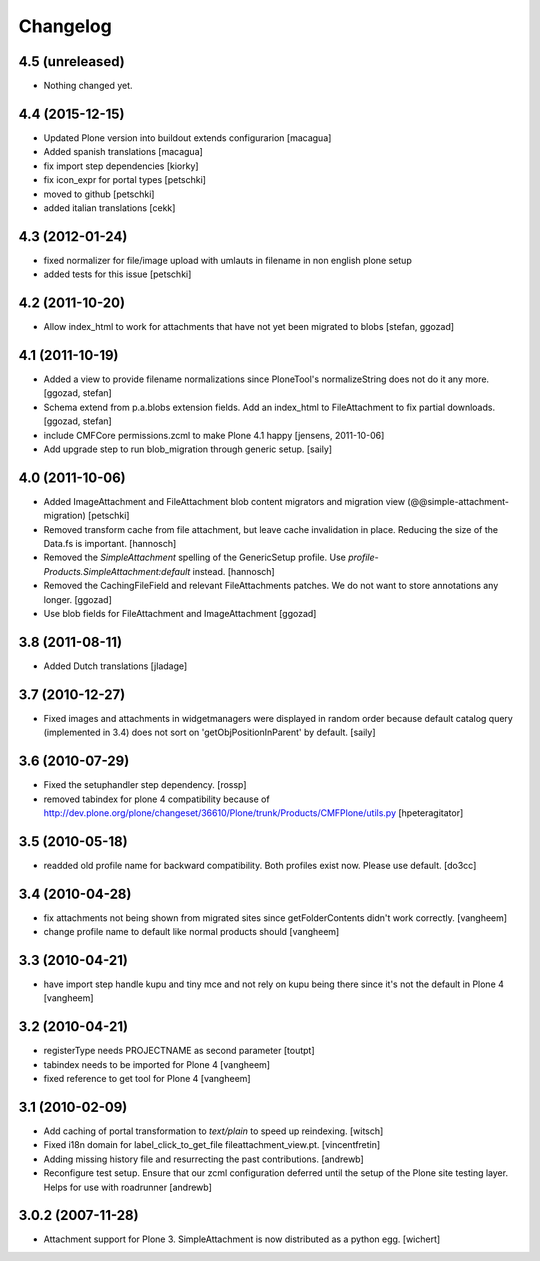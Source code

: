 Changelog
=========

4.5 (unreleased)
----------------

- Nothing changed yet.


4.4 (2015-12-15)
----------------

- Updated Plone version into buildout extends configurarion
  [macagua]
- Added spanish translations
  [macagua]
- fix import step dependencies
  [kiorky]
- fix icon_expr for portal types
  [petschki]
- moved to github
  [petschki]
- added italian translations
  [cekk]

4.3 (2012-01-24)
----------------

- fixed normalizer for file/image upload with umlauts in filename in non english
  plone setup
- added tests for this issue
  [petschki]

4.2 (2011-10-20)
----------------

- Allow index_html to work for attachments that have not yet been migrated to
  blobs
  [stefan, ggozad]

4.1 (2011-10-19)
----------------

- Added a view to provide filename normalizations since PloneTool's
  normalizeString does not do it any more.
  [ggozad, stefan]

- Schema extend from p.a.blobs extension fields. Add an index_html to
  FileAttachment to fix partial downloads.
  [ggozad, stefan]

- include CMFCore permissions.zcml to make Plone 4.1 happy
  [jensens, 2011-10-06]

- Add upgrade step to run blob_migration through generic setup.
  [saily]


4.0 (2011-10-06)
----------------

- Added ImageAttachment and FileAttachment blob content migrators and
  migration view (@@simple-attachment-migration)
  [petschki]

- Removed transform cache from file attachment, but leave cache invalidation
  in place. Reducing the size of the Data.fs is important.
  [hannosch]

- Removed the `SimpleAttachment` spelling of the GenericSetup profile. Use
  `profile-Products.SimpleAttachment:default` instead.
  [hannosch]

- Removed the CachingFileField and relevant FileAttachments patches. We do not
  want to store annotations any longer.
  [ggozad]

- Use blob fields for FileAttachment and ImageAttachment
  [ggozad]

3.8 (2011-08-11)
----------------

- Added Dutch translations [jladage]

3.7 (2010-12-27)
----------------

- Fixed images and attachments in widgetmanagers were displayed in random
  order because default catalog query (implemented in 3.4) does not sort on
  'getObjPositionInParent' by default.  [saily]

3.6 (2010-07-29)
----------------

- Fixed the setuphandler step dependency.
  [rossp]

- removed tabindex for plone 4 compatibility because of
  http://dev.plone.org/plone/changeset/36610/Plone/trunk/Products/CMFPlone/utils.py
  [hpeteragitator]

3.5 (2010-05-18)
----------------

- readded old profile name for backward compatibility.
  Both profiles exist now. Please use default.
  [do3cc]

3.4 (2010-04-28)
----------------

- fix attachments not being shown from migrated sites since
  getFolderContents didn't work correctly.
  [vangheem]

- change profile name to default like normal products should
  [vangheem]


3.3 (2010-04-21)
----------------

- have import step handle kupu and tiny mce and not rely
  on kupu being there since it's not the default in Plone 4
  [vangheem]


3.2 (2010-04-21)
----------------

- registerType needs PROJECTNAME as second parameter
  [toutpt]

- tabindex needs to be imported for Plone 4
  [vangheem]

- fixed reference to get tool for Plone 4
  [vangheem]


3.1 (2010-02-09)
----------------

- Add caching of portal transformation to `text/plain` to speed up reindexing.
  [witsch]

- Fixed i18n domain for label_click_to_get_file fileattachment_view.pt.
  [vincentfretin]

- Adding missing history file and resurrecting the past contributions.
  [andrewb]

- Reconfigure test setup.  Ensure that our zcml configuration deferred until
  the setup of the Plone site testing layer.  Helps for use with roadrunner
  [andrewb]

3.0.2 (2007-11-28)
------------------

- Attachment support for Plone 3. SimpleAttachment is now distributed as a
  python egg.
  [wichert]
